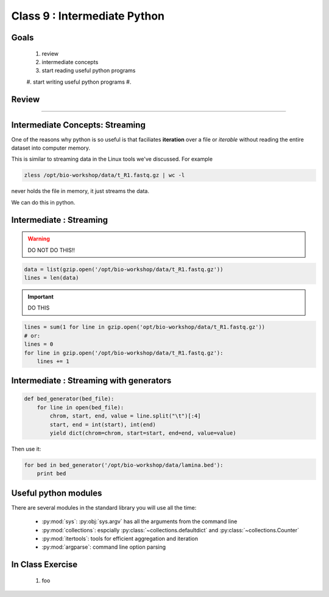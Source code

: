 *****************************
Class 9 : Intermediate Python 
*****************************

Goals
=====

 #. review
 #. intermediate concepts
 #. start reading useful python programs
 #. start writing useful python programs 
 #.

Review
======

....

Intermediate Concepts: Streaming
================================

One of the reasons why python is so useful is that faciliates
**iteration** over a file or *iterable* without reading the entire 
dataset into computer memory.

This is similar to streaming data in the Linux tools we've discussed.
For example

.. code-block:: bash

    zless /opt/bio-workshop/data/t_R1.fastq.gz | wc -l

never holds the file in memory, it just streams the data.

We can do this in python.

Intermediate : Streaming
========================

.. warning:: 

    DO NOT DO THIS!!

.. code-block:: python

    data = list(gzip.open('/opt/bio-workshop/data/t_R1.fastq.gz'))
    lines = len(data)

.. important:: 

    DO THIS

.. code-block:: python

    lines = sum(1 for line in gzip.open('opt/bio-workshop/data/t_R1.fastq.gz'))
    # or:
    lines = 0
    for line in gzip.open('/opt/bio-workshop/data/t_R1.fastq.gz'):
        lines += 1


Intermediate : Streaming with generators
========================================

.. code-block:: python

    def bed_generator(bed_file):
        for line in open(bed_file):
            chrom, start, end, value = line.split("\t")[:4]
            start, end = int(start), int(end)
            yield dict(chrom=chrom, start=start, end=end, value=value)

Then use it:

.. code-block:: python

    for bed in bed_generator('/opt/bio-workshop/data/lamina.bed'):
        print bed


Useful python modules
=====================
There are several modules in the standard library you will use all the
time:

    - :py:mod:`sys`: :py:obj:`sys.argv` has all the arguments from the command
      line

    - :py:mod:`collections`: espcially :py:class:`~collections.defaultdict`
      and :py:class:`~collections.Counter`

    - :py:mod:`itertools`: tools for efficient aggregation and iteration

    - :py:mod:`argparse`: command line option parsing


In Class Exercise
=================

 #. foo

.. raw:: pdf

    PageBreak
